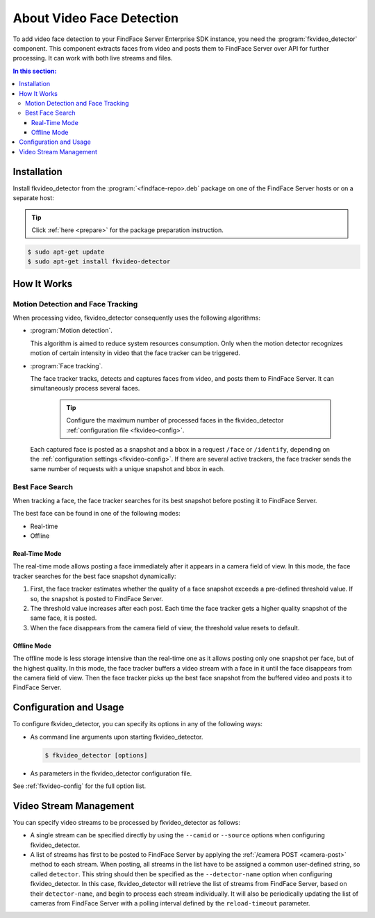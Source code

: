 .. _fkvideo-about:

About Video Face Detection
=============================

To add video face detection to your FindFace Server Enterprise SDK instance, you need the :program:`fkvideo_detector` component. This component extracts faces from video and posts them to FindFace Server over API for further processing. It can work with both live streams and files.

.. contents:: In this section:

.. _fkvideo-install:

Installation
------------------

Install fkvideo_detector from the :program:`<findface-repo>.deb` package on one of the FindFace Server hosts or on a separate host:

.. tip::
   Click :ref:`here <prepare>` for the package preparation instruction. 

.. code::

      $ sudo apt-get update
      $ sudo apt-get install fkvideo-detector


How It Works
--------------------------

Motion Detection and Face Tracking
^^^^^^^^^^^^^^^^^^^^^^^^^^^^^^^^^^^^^^^^^^^^

When processing video, fkvideo_detector consequently uses the following algorithms:

* :program:`Motion detection`. 

  This algorithm is aimed to reduce system resources consumption. Only when the motion detector recognizes motion of certain intensity in video that the face tracker can be triggered.

* :program:`Face tracking`.
  
  The face tracker tracks, detects and captures faces from video, and posts them to FindFace Server. It can simultaneously process several faces.
  
   .. tip::
     Configure the maximum number of processed faces in the fkvideo_detector :ref:`configuration file <fkvideo-config>`.

  Each captured face is posted as a snapshot and a bbox in a request ``/face`` or ``/identify``, depending on the :ref:`configuration settings <fkvideo-config>`. If there are several active trackers, the face tracker sends the same number of requests with a unique snapshot and bbox in each.

Best Face Search
^^^^^^^^^^^^^^^^^^^^^^^^^^^^^^^^^^^^^^^^^

When tracking a face, the face tracker searches for its best snapshot before posting it to FindFace Server.

The best face can be found in one of the following modes: 

* Real-time
* Offline

Real-Time Mode
""""""""""""""""""""""""

The real-time mode allows posting a face immediately after it appears in a camera field of view. In this mode, the face tracker searches for the best face snapshot dynamically:

#. First, the face tracker estimates whether the quality of a face snapshot exceeds a pre-defined threshold value. If so, the snapshot is posted to FindFace Server. 
#. The threshold value increases after each post. Each time the face tracker gets a higher quality snapshot of the same face, it is posted. 
#. When the face disappears from the camera field of view, the threshold value resets to default.

Offline Mode
"""""""""""""""""""""""

The offline mode is less storage intensive than the real-time one as it allows posting only one snapshot per face, but of the highest quality. In this mode, the face tracker buffers a video stream with a face in it until the face disappears from the camera field of view. Then
the face tracker picks up the best face snapshot from the buffered video and posts it to FindFace Server. 

Configuration and Usage
----------------------------

To configure fkvideo_detector, you can specify its options in any of the following ways: 

* As command line arguments upon starting fkvideo_detector.

  .. code::

     $ fkvideo_detector [options]

* As parameters in the fkvideo_detector configuration file. 

  .. include:: /_inclusions/fkvideo_config_warning.rst

See :ref:`fkvideo-config` for the full option list.

Video Stream Management
-----------------------------

You can specify video streams to be processed by fkvideo_detector as follows:
 
* A single stream can be specified directly by using the ``--camid`` or ``--source`` options when configuring fkvideo_detector. 
* A list of streams has first to be posted to FindFace Server by applying the :ref:`/camera POST <camera-post>` method to each stream. When posting, all streams in the list have to be assigned a common user-defined string, so called ``detector``. This string should then be specified as the ``--detector-name`` option when configuring fkvideo_detector. In this case, fkvideo_detector will retrieve the list of streams from FindFace Server, based on their ``detector-name``, and begin to process each stream individually. It will also be periodically updating the list of cameras from FindFace Server with a polling interval defined by the ``reload-timeout`` parameter.



